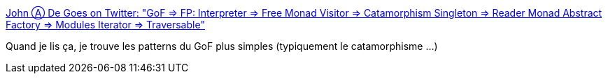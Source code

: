 :jbake-type: post
:jbake-status: published
:jbake-title: John Ⓐ De Goes on Twitter: "GoF => FP: Interpreter => Free Monad Visitor => Catamorphism Singleton => Reader Monad Abstract Factory => Modules Iterator => Traversable"
:jbake-tags: citation,programming,oop,functionnal,_mois_déc.,_année_2016
:jbake-date: 2016-12-27
:jbake-depth: ../
:jbake-uri: shaarli/1482825244000.adoc
:jbake-source: https://nicolas-delsaux.hd.free.fr/Shaarli?searchterm=https%3A%2F%2Ftwitter.com%2Fjdegoes%2Fstatus%2F812088698888134657&searchtags=citation+programming+oop+functionnal+_mois_d%C3%A9c.+_ann%C3%A9e_2016
:jbake-style: shaarli

https://twitter.com/jdegoes/status/812088698888134657[John Ⓐ De Goes on Twitter: "GoF => FP: Interpreter => Free Monad Visitor => Catamorphism Singleton => Reader Monad Abstract Factory => Modules Iterator => Traversable"]

Quand je lis ça, je trouve les patterns du GoF plus simples (typiquement le catamorphisme ...)
